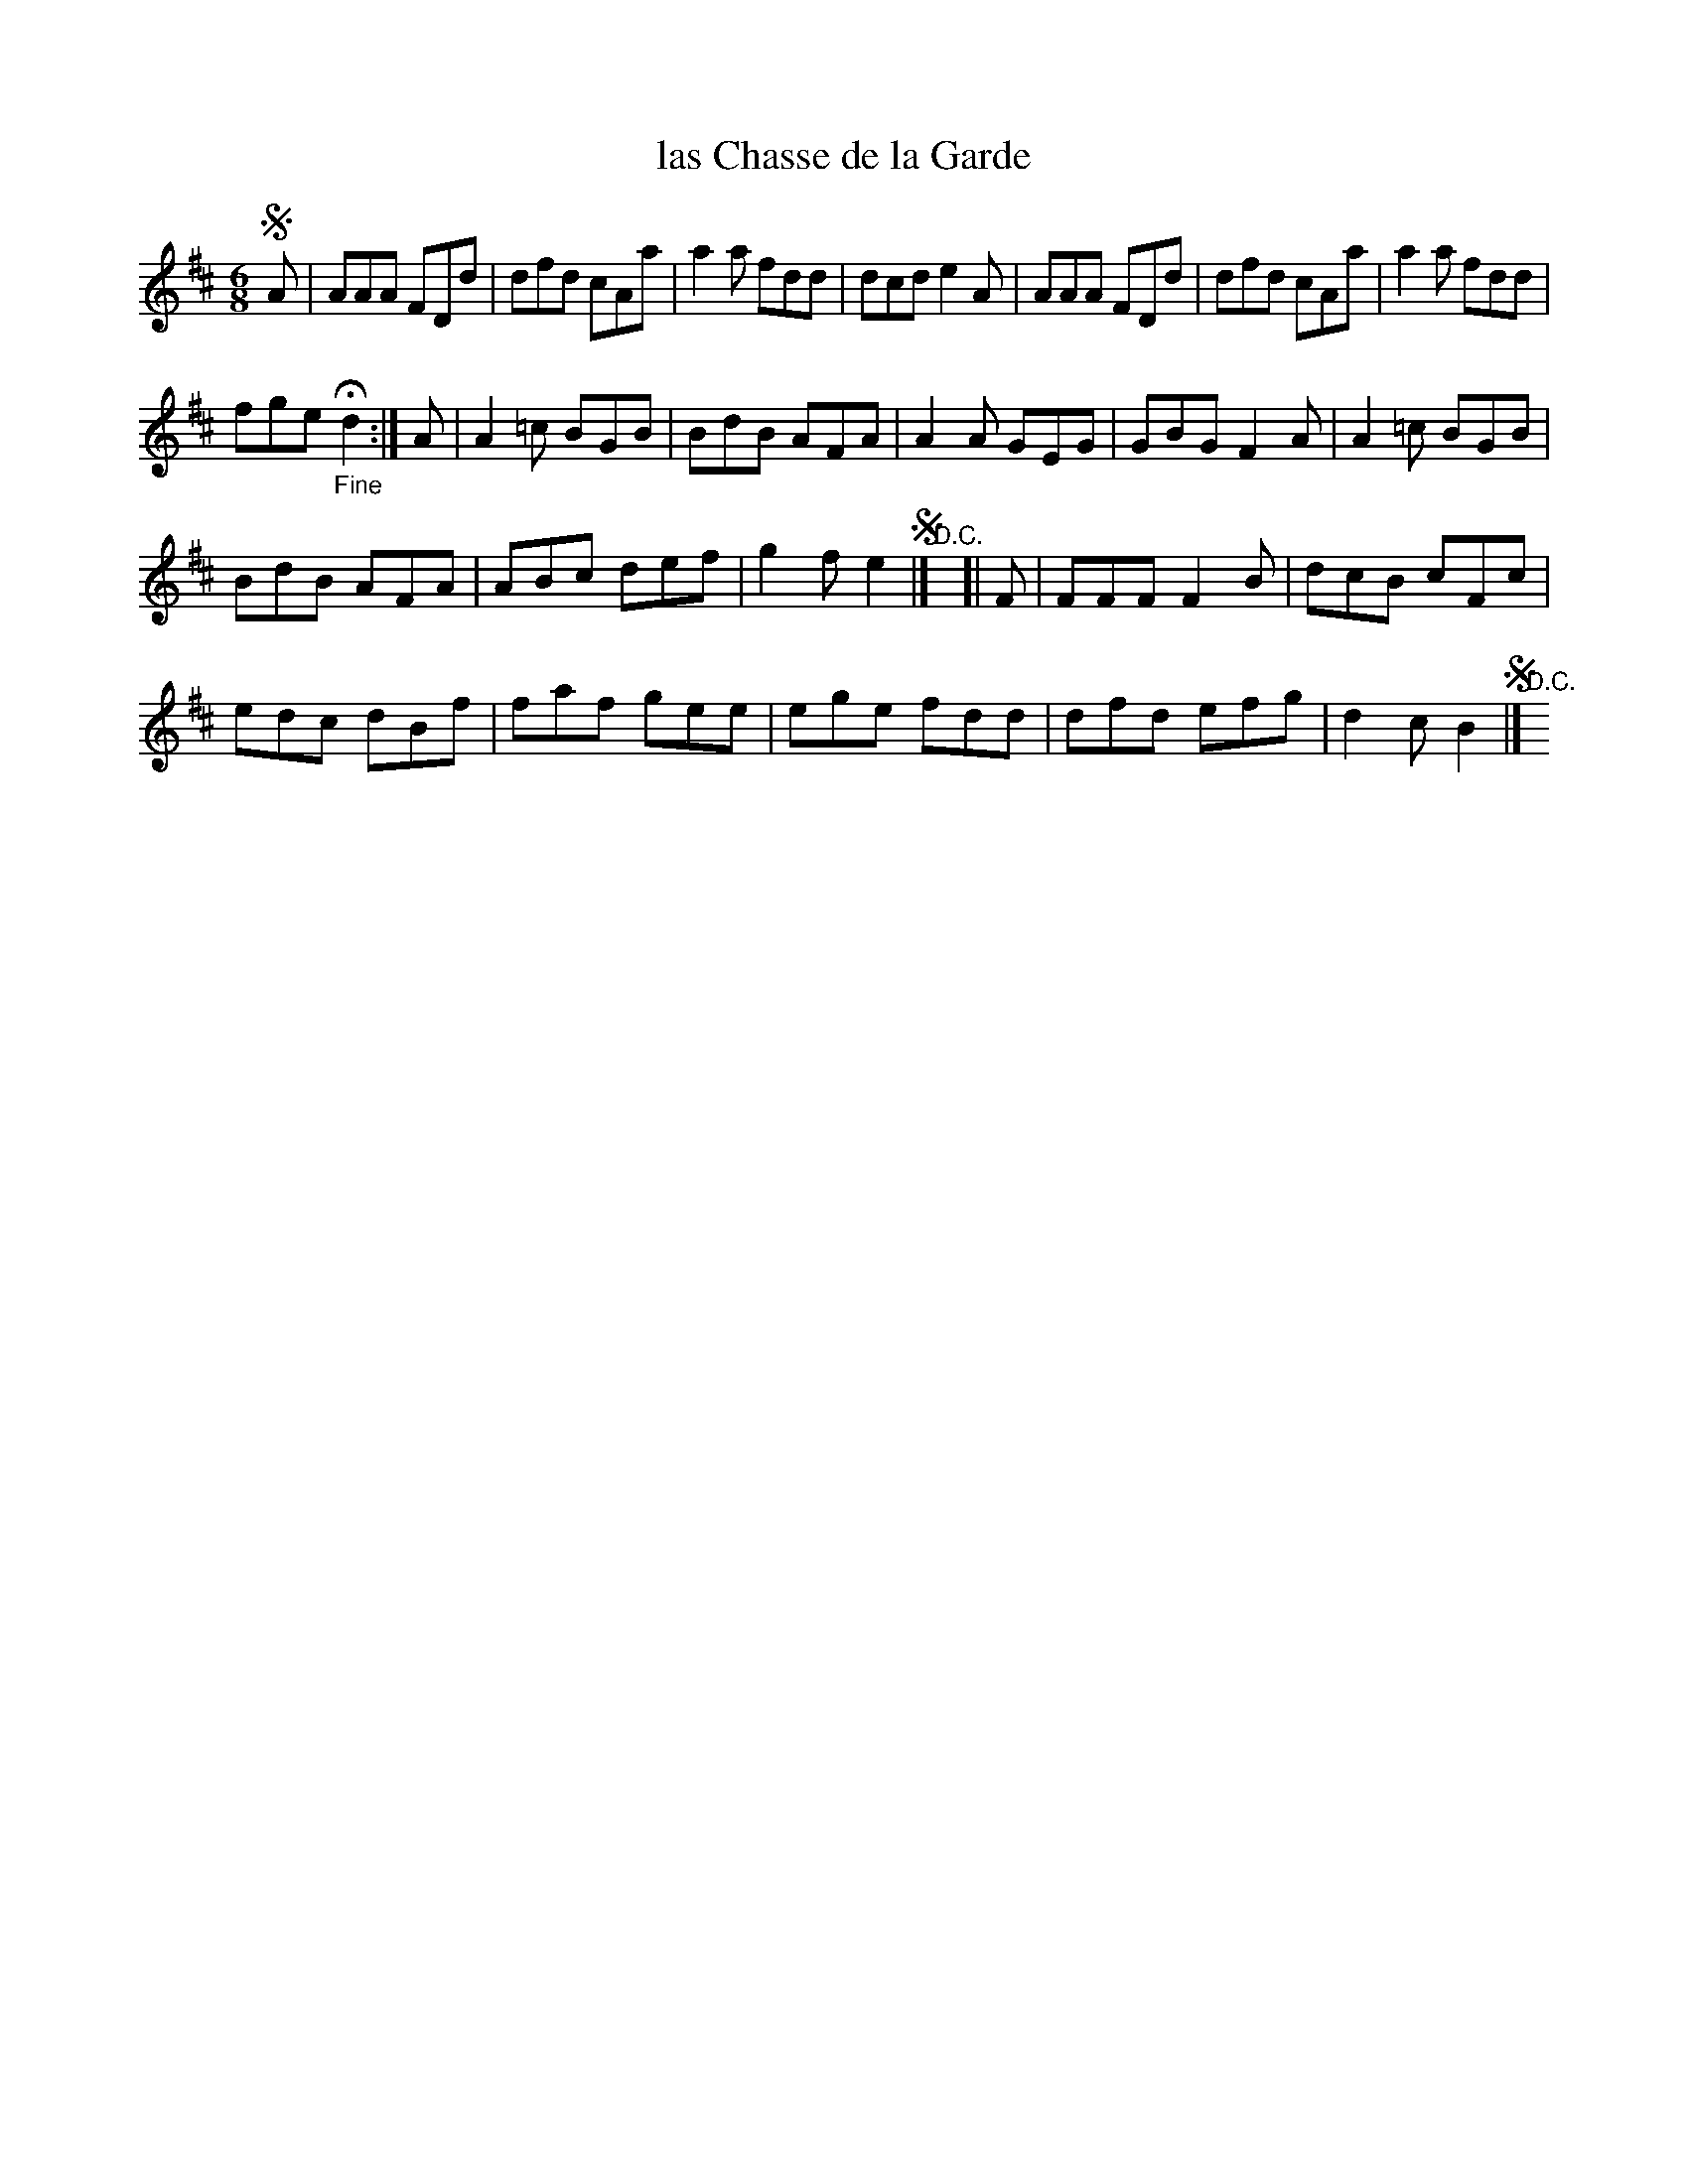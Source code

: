 X: 29
T: las Chasse de la Garde
%R: jig
B: Stewart "A Select Collection of Airs, Jigs, Marches and Reels", ca.1784, p.14 #29
F: http://imslp.org/wiki/A_Select_Collection_of_Airs,_Jigs,_Marches_and_Reels_%28Various%29
Z: 2017 John Chambers <jc:trillian.mit.edu>
N: The two "D.C." symbols are written on the staff. This seems to just duplicate the segno symbols.
N: The last note of bar 7 is hidden in the page fold; transcribed to match bar 3.
N: The last strain has only 7 bars.
M: 6/8
L: 1/8
K: D
!segno!A |\
AAA FDd | dfd cAa | a2a fdd | dcd e2A |\
AAA FDd | dfd cAa | a2a fdd |
fge "_Fine"Hd2 :|\
A |\
A2=c BGB | BdB AFA | A2A GEG | GBG F2A |\
A2=c BGB |
BdB AFA | ABc def | g2f e2 !segno!|] "^D.C."y6 [| F |\
FFF F2B | dcB cFc |
edc dBf | faf gee | ege fdd | dfd efg | d2c B2 !segno!|] "^D.C."y6

